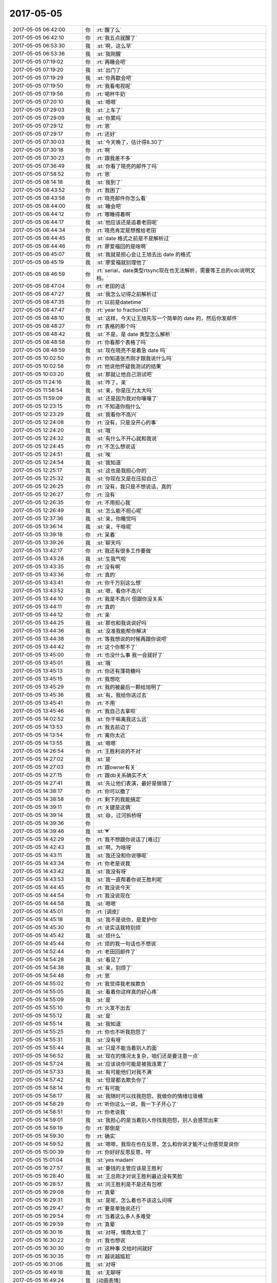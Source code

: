 2017-05-05
-------------

.. list-table::
   :widths: 25, 1, 60

   * - 2017-05-05 06:42:00
     - 你
     - :rt:`醒了么`
   * - 2017-05-05 06:42:10
     - 你
     - :rt:`我五点就醒了`
   * - 2017-05-05 06:53:30
     - 我
     - :st:`啊，这么早`
   * - 2017-05-05 06:53:36
     - 我
     - :st:`我刚醒`
   * - 2017-05-05 07:19:02
     - 你
     - :rt:`再睡会吧`
   * - 2017-05-05 07:19:20
     - 我
     - :st:`出门了`
   * - 2017-05-05 07:19:29
     - 我
     - :st:`你再歇会吧`
   * - 2017-05-05 07:19:50
     - 你
     - :rt:`我看电视呢`
   * - 2017-05-05 07:19:56
     - 你
     - :rt:`喝杯牛奶`
   * - 2017-05-05 07:20:10
     - 我
     - :st:`嗯嗯`
   * - 2017-05-05 07:29:03
     - 我
     - :st:`上车了`
   * - 2017-05-05 07:29:09
     - 我
     - :st:`你累吗`
   * - 2017-05-05 07:29:12
     - 你
     - :rt:`恩`
   * - 2017-05-05 07:29:17
     - 你
     - :rt:`还好`
   * - 2017-05-05 07:30:03
     - 我
     - :st:`今天晚了，估计得8.30了`
   * - 2017-05-05 07:30:18
     - 你
     - :rt:`啊`
   * - 2017-05-05 07:30:23
     - 你
     - :rt:`跟我差不多`
   * - 2017-05-05 07:36:49
     - 我
     - :st:`你看了晓亮的邮件了吗`
   * - 2017-05-05 07:58:52
     - 你
     - :rt:`恩`
   * - 2017-05-05 08:14:18
     - 我
     - :st:`我到了`
   * - 2017-05-05 08:43:52
     - 你
     - :rt:`我困了`
   * - 2017-05-05 08:43:58
     - 你
     - :rt:`晓亮邮件你怎么看`
   * - 2017-05-05 08:44:00
     - 我
     - :st:`睡会吧`
   * - 2017-05-05 08:44:12
     - 你
     - :rt:`哪睡得着啊`
   * - 2017-05-05 08:44:17
     - 我
     - :st:`他应该还是追着老田呢`
   * - 2017-05-05 08:44:34
     - 你
     - :rt:`晓亮肯定是想推给老田`
   * - 2017-05-05 08:44:45
     - 我
     - :st:`date 格式之前是不是解析过`
   * - 2017-05-05 08:44:46
     - 你
     - :rt:`廖爱福回的是啥啊`
   * - 2017-05-05 08:45:07
     - 我
     - :st:`我就是担心会让王旭去出 date 的格式`
   * - 2017-05-05 08:45:19
     - 我
     - :st:`廖爱福就别理他了`
   * - 2017-05-05 08:46:59
     - 你
     - :rt:`serial，date类型rtsync现在也无法解析，需要等王总的cdc说明文档。`
   * - 2017-05-05 08:47:04
     - 你
     - :rt:`老田的话`
   * - 2017-05-05 08:47:27
     - 我
     - :st:`我怎么记得之前解析过`
   * - 2017-05-05 08:47:35
     - 你
     - :rt:`以前是datetime`
   * - 2017-05-05 08:47:47
     - 你
     - :rt:`year to fraction(5)`
   * - 2017-05-05 08:48:10
     - 我
     - :st:`这样，今天让王旭先写一个简单的 date 的，然后你发邮件`
   * - 2017-05-05 08:48:27
     - 你
     - :rt:`表格的那个吗`
   * - 2017-05-05 08:48:42
     - 我
     - :st:`不是，是 date 类型怎么解析`
   * - 2017-05-05 08:48:58
     - 你
     - :rt:`你看那个表格了吗`
   * - 2017-05-05 08:48:59
     - 我
     - :st:`现在晓亮不是着急 date 吗`
   * - 2017-05-05 10:02:50
     - 你
     - :rt:`你知道张杰刚才跟我说什么吗`
   * - 2017-05-05 10:02:58
     - 你
     - :rt:`他说他怀疑我测试的结果`
   * - 2017-05-05 10:03:20
     - 我
     - :st:`那就让他自己测试吧`
   * - 2017-05-05 11:24:16
     - 我
     - :st:`咋了，亲`
   * - 2017-05-05 11:58:54
     - 我
     - :st:`亲，你是压力太大吗`
   * - 2017-05-05 11:59:09
     - 我
     - :st:`还是因为我对你嚷嚷了`
   * - 2017-05-05 12:23:15
     - 你
     - :rt:`不知道你指什么`
   * - 2017-05-05 12:23:29
     - 我
     - :st:`我看你不高兴`
   * - 2017-05-05 12:24:08
     - 你
     - :rt:`没有，只是没开心的事`
   * - 2017-05-05 12:24:20
     - 我
     - :st:`哦`
   * - 2017-05-05 12:24:32
     - 我
     - :st:`有什么不开心就和我说`
   * - 2017-05-05 12:24:45
     - 你
     - :rt:`不怎么想说话`
   * - 2017-05-05 12:24:51
     - 我
     - :st:`唉`
   * - 2017-05-05 12:24:54
     - 我
     - :st:`我知道`
   * - 2017-05-05 12:25:17
     - 我
     - :st:`这也是我担心你的`
   * - 2017-05-05 12:25:32
     - 我
     - :st:`你现在又是在压抑自己`
   * - 2017-05-05 12:26:25
     - 你
     - :rt:`没有，我只是不想说话，真的`
   * - 2017-05-05 12:26:27
     - 你
     - :rt:`没有`
   * - 2017-05-05 12:26:35
     - 你
     - :rt:`不用担心我`
   * - 2017-05-05 12:26:49
     - 我
     - :st:`怎么能不担心呢`
   * - 2017-05-05 12:37:36
     - 我
     - :st:`亲，你睡觉吗`
   * - 2017-05-05 13:36:14
     - 我
     - :st:`亲，干啥呢`
   * - 2017-05-05 13:39:18
     - 你
     - :rt:`呆着`
   * - 2017-05-05 13:39:26
     - 我
     - :st:`聊天吗`
   * - 2017-05-05 13:42:17
     - 你
     - :rt:`我还有很多工作要做`
   * - 2017-05-05 13:43:28
     - 我
     - :st:`生我气啦`
   * - 2017-05-05 13:43:35
     - 你
     - :rt:`没有啊`
   * - 2017-05-05 13:43:36
     - 你
     - :rt:`真的`
   * - 2017-05-05 13:43:41
     - 你
     - :rt:`你千万别这么想`
   * - 2017-05-05 13:43:52
     - 我
     - :st:`嗯，看你不高兴`
   * - 2017-05-05 13:44:10
     - 你
     - :rt:`我是不高兴 但跟你没关系`
   * - 2017-05-05 13:44:11
     - 你
     - :rt:`真的`
   * - 2017-05-05 13:44:12
     - 你
     - :rt:`亲`
   * - 2017-05-05 13:44:25
     - 我
     - :st:`那也和我说说好吗`
   * - 2017-05-05 13:44:36
     - 我
     - :st:`没准我能帮你解决`
   * - 2017-05-05 13:44:38
     - 你
     - :rt:`等我想说的时候再跟你说吧`
   * - 2017-05-05 13:44:42
     - 你
     - :rt:`这个你帮不了`
   * - 2017-05-05 13:45:00
     - 你
     - :rt:`也没什么事 我一会就好了`
   * - 2017-05-05 13:45:01
     - 我
     - :st:`哦`
   * - 2017-05-05 13:45:13
     - 你
     - :rt:`你还有薄荷糖吗`
   * - 2017-05-05 13:45:15
     - 你
     - :rt:`我想吃`
   * - 2017-05-05 13:45:29
     - 你
     - :rt:`我的被最后一颗给旭明了`
   * - 2017-05-05 13:45:36
     - 我
     - :st:`有，我给你送过去`
   * - 2017-05-05 13:45:41
     - 你
     - :rt:`不用`
   * - 2017-05-05 13:45:46
     - 你
     - :rt:`我自己去拿呗`
   * - 2017-05-05 14:02:52
     - 我
     - :st:`你干嘛离我这么远`
   * - 2017-05-05 14:13:53
     - 你
     - :rt:`我去前边了`
   * - 2017-05-05 14:13:54
     - 你
     - :rt:`离你太近`
   * - 2017-05-05 14:13:55
     - 我
     - :st:`嗯嗯`
   * - 2017-05-05 14:26:54
     - 你
     - :rt:`王胜利说的不对`
   * - 2017-05-05 14:27:02
     - 我
     - :st:`是`
   * - 2017-05-05 14:27:03
     - 你
     - :rt:`跟owner有关`
   * - 2017-05-05 14:27:15
     - 你
     - :rt:`跟db关系确实不大`
   * - 2017-05-05 14:27:41
     - 我
     - :st:`先让他们表演，最好是做错了`
   * - 2017-05-05 14:38:17
     - 你
     - :rt:`你可以撤了`
   * - 2017-05-05 14:38:58
     - 你
     - :rt:`剩下的我能搞定`
   * - 2017-05-05 14:39:11
     - 你
     - :rt:`关键是这俩`
   * - 2017-05-05 14:39:14
     - 我
     - :st:`😄，过河拆桥呀`
   * - 2017-05-05 14:39:36
     - 你
     - .. image:: images/af37b311da2e023c9a129f092338dccc.gif
          :width: 100px
   * - 2017-05-05 14:39:46
     - 我
     - :st:`💔`
   * - 2017-05-05 14:42:29
     - 你
     - :rt:`我不想跟你说话了[难过]`
   * - 2017-05-05 14:42:43
     - 我
     - :st:`啊，为啥呀`
   * - 2017-05-05 14:43:11
     - 我
     - :st:`我还没和你说够呢`
   * - 2017-05-05 14:43:34
     - 你
     - :rt:`你老是说我`
   * - 2017-05-05 14:43:42
     - 我
     - :st:`我没有呀`
   * - 2017-05-05 14:43:53
     - 我
     - :st:`我一直帮着你说王胜利呢`
   * - 2017-05-05 14:44:45
     - 你
     - :rt:`我没说今天`
   * - 2017-05-05 14:44:54
     - 你
     - :rt:`我没说现在`
   * - 2017-05-05 14:44:58
     - 我
     - :st:`嗯嗯`
   * - 2017-05-05 14:45:01
     - 你
     - :rt:`[调皮]`
   * - 2017-05-05 14:45:18
     - 我
     - :st:`我不是说你，是爱护你`
   * - 2017-05-05 14:45:30
     - 你
     - :rt:`说实话我特别烦`
   * - 2017-05-05 14:45:42
     - 我
     - :st:`烦什么`
   * - 2017-05-05 14:45:44
     - 你
     - :rt:`烦的我一句话也不想说`
   * - 2017-05-05 14:52:44
     - 你
     - :rt:`老田回邮件了`
   * - 2017-05-05 14:54:28
     - 我
     - :st:`看见了`
   * - 2017-05-05 14:54:38
     - 我
     - :st:`亲，别烦了`
   * - 2017-05-05 14:54:48
     - 你
     - :rt:`恩`
   * - 2017-05-05 14:55:02
     - 你
     - :rt:`我觉得我老挨欺负`
   * - 2017-05-05 14:55:05
     - 我
     - :st:`看着你这样真的好心疼`
   * - 2017-05-05 14:55:09
     - 我
     - :st:`是`
   * - 2017-05-05 14:55:10
     - 你
     - :rt:`火发不出去`
   * - 2017-05-05 14:55:12
     - 我
     - :st:`是`
   * - 2017-05-05 14:55:14
     - 我
     - :st:`我知道`
   * - 2017-05-05 14:55:25
     - 你
     - :rt:`你也不听我抱怨了`
   * - 2017-05-05 14:55:31
     - 我
     - :st:`没有呀`
   * - 2017-05-05 14:55:44
     - 我
     - :st:`只是不能当着别人的面`
   * - 2017-05-05 14:56:52
     - 我
     - :st:`现在的情况太复杂，咱们还是要注意一点`
   * - 2017-05-05 14:57:24
     - 我
     - :st:`应该说你可能是被我连累了`
   * - 2017-05-05 14:57:33
     - 我
     - :st:`有可能他们对我不满`
   * - 2017-05-05 14:57:42
     - 我
     - :st:`但是都去欺负你了`
   * - 2017-05-05 14:58:14
     - 你
     - :rt:`有可能`
   * - 2017-05-05 14:58:17
     - 我
     - :st:`我随时可以找我抱怨，我做你的情绪垃圾桶`
   * - 2017-05-05 14:58:29
     - 你
     - :rt:`听你这么一说，我一下子开心了`
   * - 2017-05-05 14:58:51
     - 你
     - :rt:`你老说我`
   * - 2017-05-05 14:59:01
     - 我
     - :st:`我担心的是当着别人你找我抱怨，别人会感觉出来`
   * - 2017-05-05 14:59:19
     - 你
     - :rt:`那倒是`
   * - 2017-05-05 14:59:30
     - 你
     - :rt:`确实`
   * - 2017-05-05 14:59:52
     - 我
     - :st:`嗯嗯，我现在也在反思，怎么和你说才能不让你感觉是说你`
   * - 2017-05-05 15:00:39
     - 你
     - :rt:`你好好反思反思，哼`
   * - 2017-05-05 15:01:04
     - 我
     - :st:`yes madam`
   * - 2017-05-05 16:27:57
     - 我
     - :st:`要钱的主管应该是王胜利`
   * - 2017-05-05 16:28:40
     - 我
     - :st:`王总刚才对说王胜利最近没有笑脸`
   * - 2017-05-05 16:28:57
     - 我
     - :st:`问王胜利是不是还有包袱`
   * - 2017-05-05 16:29:08
     - 你
     - :rt:`真晕`
   * - 2017-05-05 16:29:31
     - 我
     - :st:`是呢，怎么着也不该这么问呀`
   * - 2017-05-05 16:29:47
     - 你
     - :rt:`要是单独说还行`
   * - 2017-05-05 16:29:54
     - 你
     - :rt:`当着这么多人多难受`
   * - 2017-05-05 16:29:59
     - 你
     - :rt:`真晕`
   * - 2017-05-05 16:30:16
     - 我
     - :st:`对呀，情商太低了`
   * - 2017-05-05 16:30:22
     - 你
     - :rt:`我也想说`
   * - 2017-05-05 16:30:30
     - 你
     - :rt:`这种事 交给时间就好`
   * - 2017-05-05 16:30:35
     - 你
     - :rt:`越说越尴尬`
   * - 2017-05-05 16:31:06
     - 我
     - :st:`对呀`
   * - 2017-05-05 16:49:18
     - 我
     - :st:`无聊呀`
   * - 2017-05-05 16:49:24
     - 我
     - [动画表情]
   * - 2017-05-05 16:52:15
     - 你
     - :rt:`这个表情好可爱啊`
   * - 2017-05-05 16:52:20
     - 你
     - :rt:`我怎么没发现`
   * - 2017-05-05 16:52:28
     - 我
     - :st:`😄`
   * - 2017-05-05 16:52:35
     - 你
     - .. image:: images/be397ff53d334886f1b08259c0357703.gif
          :width: 100px
   * - 2017-05-05 16:52:46
     - 你
     - :rt:`怎么无聊了`
   * - 2017-05-05 16:53:03
     - 我
     - :st:`研发又在强调多困难`
   * - 2017-05-05 16:53:21
     - 我
     - :st:`我旁观，让王总和他们pk`
   * - 2017-05-05 16:53:27
     - 你
     - :rt:`我那天想 流程的那个培训 刚开始其实挺严肃的 后来那么一搅和 估计大家就不往心里去了`
   * - 2017-05-05 16:53:29
     - 你
     - :rt:`嗯嗯`
   * - 2017-05-05 16:53:42
     - 我
     - :st:`无所谓`
   * - 2017-05-05 16:53:49
     - 你
     - :rt:`恩`
   * - 2017-05-05 16:54:05
     - 我
     - :st:`你能懂就行`
   * - 2017-05-05 16:54:46
     - 你
     - :rt:`嗯嗯`
   * - 2017-05-05 16:54:49
     - 你
     - :rt:`好`
   * - 2017-05-05 16:55:04
     - 你
     - :rt:`阿娇一直让我去`
   * - 2017-05-05 16:55:07
     - 你
     - :rt:`那我就去吧`
   * - 2017-05-05 16:55:16
     - 我
     - :st:`嗯嗯`
   * - 2017-05-05 16:55:26
     - 我
     - :st:`晚上就不能聊天了吧`
   * - 2017-05-05 16:55:47
     - 你
     - :rt:`是`
   * - 2017-05-05 16:55:50
     - 你
     - :rt:`可以打字`
   * - 2017-05-05 16:55:55
     - 我
     - [动画表情]
   * - 2017-05-05 16:56:19
     - 你
     - :rt:`哈哈`
   * - 2017-05-05 16:56:21
     - 你
     - :rt:`哈哈`
   * - 2017-05-05 16:56:29
     - 你
     - :rt:`有情绪自己收着`
   * - 2017-05-05 16:56:44
     - 我
     - :st:`嗯嗯`
   * - 2017-05-05 16:57:22
     - 你
     - :rt:`逗你玩呢`
   * - 2017-05-05 16:57:31
     - 我
     - :st:`我知道`
   * - 2017-05-05 16:58:09
     - 我
     - :st:`刚才他们跑题了，王总终于说扯远了`
   * - 2017-05-05 16:58:15
     - 我
     - [动画表情]
   * - 2017-05-05 16:58:24
     - 你
     - :rt:`哈哈`
   * - 2017-05-05 17:46:43
     - 我
     - :st:`亲，累了吗`
   * - 2017-05-05 17:47:00
     - 你
     - :rt:`有点`
   * - 2017-05-05 17:47:05
     - 你
     - :rt:`懒得写文档`
   * - 2017-05-05 17:47:07
     - 你
     - :rt:`休息的不好`
   * - 2017-05-05 17:47:12
     - 我
     - :st:`不写了`
   * - 2017-05-05 17:47:17
     - 我
     - :st:`休息一会`
   * - 2017-05-05 17:47:23
     - 你
     - :rt:`恩`
   * - 2017-05-05 17:53:23
     - 我
     - :st:`你几点下班`
   * - 2017-05-05 18:03:29
     - 我
     - :st:`干啥呢，怎么不理我了`
   * - 2017-05-05 18:03:42
     - 你
     - :rt:`查个东西 把你忘了`
   * - 2017-05-05 18:03:46
     - 你
     - :rt:`不会很晚的`
   * - 2017-05-05 18:03:49
     - 我
     - :st:`😁`
   * - 2017-05-05 18:03:50
     - 你
     - :rt:`我去阿娇家`
   * - 2017-05-05 18:04:00
     - 我
     - .. image:: images/d9f537281429695f9c299049814e3e33.gif
          :width: 100px
   * - 2017-05-05 18:10:31
     - 你
     - :rt:`我跟刘畅聊天呢`
   * - 2017-05-05 18:10:45
     - 我
     - :st:`[流泪]`
   * - 2017-05-05 18:11:29
     - 你
     - :rt:`刘畅说 王胜利这个主管是这次架构调整自己要来的`
   * - 2017-05-05 18:11:40
     - 我
     - :st:`？`
   * - 2017-05-05 18:11:46
     - 我
     - :st:`找王总要的吗`
   * - 2017-05-05 18:12:09
     - 你
     - :rt:`这哥哥也是个主管，但是这个主管是他找之前的领导要来的`
   * - 2017-05-05 18:12:37
     - 我
     - :st:`哦，老陈呀`
   * - 2017-05-05 18:12:43
     - 你
     - :rt:`那肯定的`
   * - 2017-05-05 18:28:02
     - 我
     - :st:`你走也不和我说一声`
   * - 2017-05-05 18:33:49
     - 你
     - :rt:`恩`
   * - 2017-05-05 18:56:25
     - 你
     - :rt:`我不爱来阿娇家，主要是不喜欢他对象`
   * - 2017-05-05 18:56:39
     - 我
     - :st:`嗯，我知道`
   * - 2017-05-05 18:56:58
     - 我
     - :st:`别理他`
   * - 2017-05-05 18:58:18
     - 你
     - :rt:`恩，`
   * - 2017-05-05 18:58:24
     - 你
     - :rt:`我们出来吃饭了`
   * - 2017-05-05 18:58:56
     - 我
     - :st:`好的，等你`
   * - 2017-05-05 19:47:50
     - 你
     - :rt:`吃的差不多了`
   * - 2017-05-05 19:57:49
     - 我
     - :st:`好的，我快到家了`
   * - 2017-05-05 21:07:53
     - 你
     - :rt:`杜杨对我挺好的，也不拘束，`
   * - 2017-05-05 21:07:58
     - 你
     - :rt:`还给我泡茶`
   * - 2017-05-05 21:08:00
     - 你
     - :rt:`哈哈`
   * - 2017-05-05 21:10:13
     - 我
     - :st:`😄`
   * - 2017-05-05 21:28:35
     - 你
     - :rt:`你干啥呢`
   * - 2017-05-05 21:28:48
     - 你
     - :rt:`阿娇非得看垃圾电视剧`
   * - 2017-05-05 21:53:27
     - 我
     - :st:`刚睡着了`
   * - 2017-05-05 21:57:54
     - 你
     - :rt:`睡吧`
   * - 2017-05-05 21:58:01
     - 你
     - :rt:`累死了`
   * - 2017-05-05 21:58:05
     - 你
     - :rt:`快睡吧`
   * - 2017-05-05 22:01:14
     - 我
     - :st:`不睡了，陪你`
   * - 2017-05-05 22:02:30
     - 你
     - :rt:`没事`
   * - 2017-05-05 22:02:36
     - 你
     - :rt:`也没什么说的`
   * - 2017-05-05 22:02:47
     - 你
     - :rt:`睡吧`
   * - 2017-05-05 22:12:14
     - 我
     - [动画表情]
   * - 2017-05-05 22:12:36
     - 我
     - :st:`你是自己睡还是和阿娇睡`
   * - 2017-05-05 22:17:18
     - 你
     - :rt:`阿娇`
   * - 2017-05-05 22:17:29
     - 你
     - :rt:`困死了，我也得睡了`
   * - 2017-05-05 22:18:19
     - 你
     - :rt:`晚安`
   * - 2017-05-05 22:19:49
     - 我
     - [动画表情]